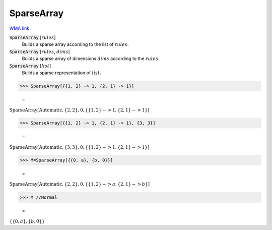 SparseArray
===========

`WMA link <https://reference.wolfram.com/language/ref/SparseArray.html>`_


:code:`SparseArray` [:math:`rules`]
    Builds a sparse array according to the list of :math:`rules`.

:code:`SparseArray` [:math:`rules`, :math:`dims`]
    Builds a sparse array of dimensions :math:`dims` according to the :math:`rules`.

:code:`SparseArray` [:math:`list`]
    Builds a sparse representation of :math:`list`.





>>> SparseArray[{{1, 2} -> 1, {2, 1} -> 1}]

    =
:math:`\text{SparseArray}\left[\text{Automatic},\left\{2,2\right\},0,\left\{\left\{1,2\right\}->1,\left\{2,1\right\}->1\right\}\right]`


>>> SparseArray[{{1, 2} -> 1, {2, 1} -> 1}, {3, 3}]

    =
:math:`\text{SparseArray}\left[\text{Automatic},\left\{3,3\right\},0,\left\{\left\{1,2\right\}->1,\left\{2,1\right\}->1\right\}\right]`


>>> M=SparseArray[{{0, a}, {b, 0}}]

    =
:math:`\text{SparseArray}\left[\text{Automatic},\left\{2,2\right\},0,\left\{\left\{1,2\right\}->a,\left\{2,1\right\}->b\right\}\right]`


>>> M //Normal

    =
:math:`\left\{\left\{0,a\right\},\left\{b,0\right\}\right\}`


